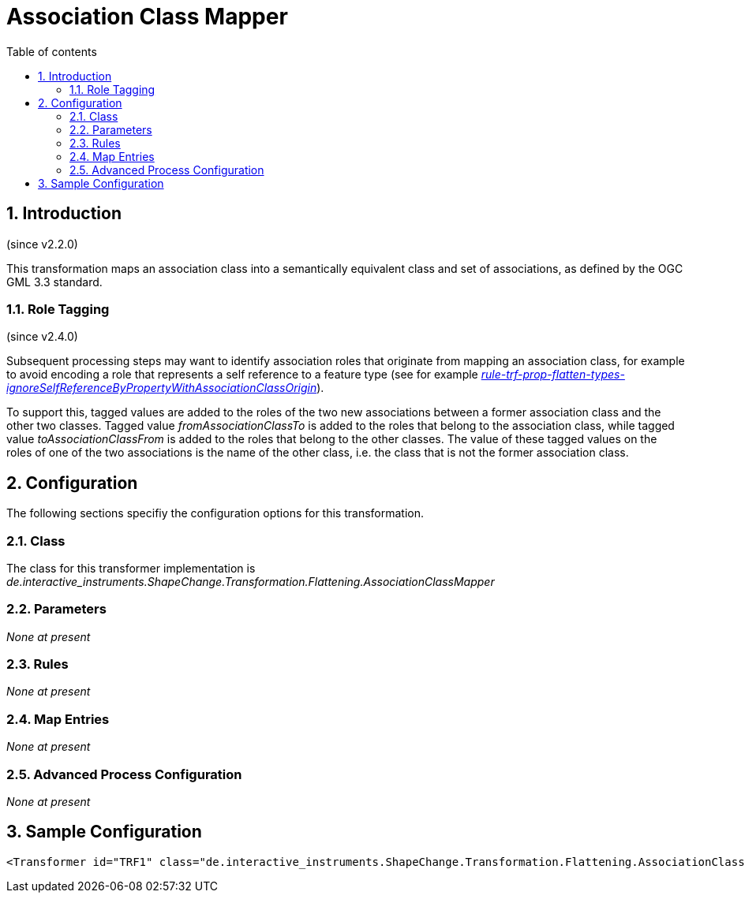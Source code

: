 :doctype: book
:encoding: utf-8
:lang: en
:toc: macro
:toc-title: Table of contents
:toclevels: 5

:toc-position: left

:appendix-caption: Annex

:numbered:
:sectanchors:
:sectnumlevels: 5

[[Association_Class_Mapper]]
= Association Class Mapper

[[Introduction]]
== Introduction

(since v2.2.0)

This transformation maps an association class into a semantically
equivalent class and set of associations, as defined by the OGC GML 3.3
standard.

[[Role_Tagging]]
=== Role Tagging

(since v2.4.0)

Subsequent processing steps may want to identify association roles that
originate from mapping an association class, for example to avoid
encoding a role that represents a self reference to a feature type (see
for example
xref:./Flattener.adoc#rule-trf-prop-flatten-types-ignoreSelfReferenceByPropertyWithAssociationClassOrigin[_rule-trf-prop-flatten-types-ignoreSelfReferenceByPropertyWithAssociationClassOrigin_]).

To support this, tagged values are added to the roles of the two new
associations between a former association class and the other two
classes. Tagged value _fromAssociationClassTo_ is added to the roles
that belong to the association class, while tagged value
_toAssociationClassFrom_ is added to the roles that belong to the other
classes. The value of these tagged values on the roles of one of the two
associations is the name of the other class, i.e. the class that is not
the former association class.

[[Configuration]]
== Configuration

The following sections specifiy the configuration options for this
transformation.

[[Class]]
=== Class

The class for this transformer implementation is
_de.interactive_instruments.ShapeChange.Transformation.Flattening.AssociationClassMapper_

[[Parameters]]
=== Parameters

_None at present_

[[Rules]]
=== Rules

_None at present_

[[Map_Entries]]
=== Map Entries

_None at present_

[[Advanced_Process_Configuration]]
=== Advanced Process Configuration

_None at present_

[[Sample_Configuration]]
== Sample Configuration

[source,xml,linenumbers]
----------
<Transformer id="TRF1" class="de.interactive_instruments.ShapeChange.Transformation.Flattening.AssociationClassMapper"/>
----------
